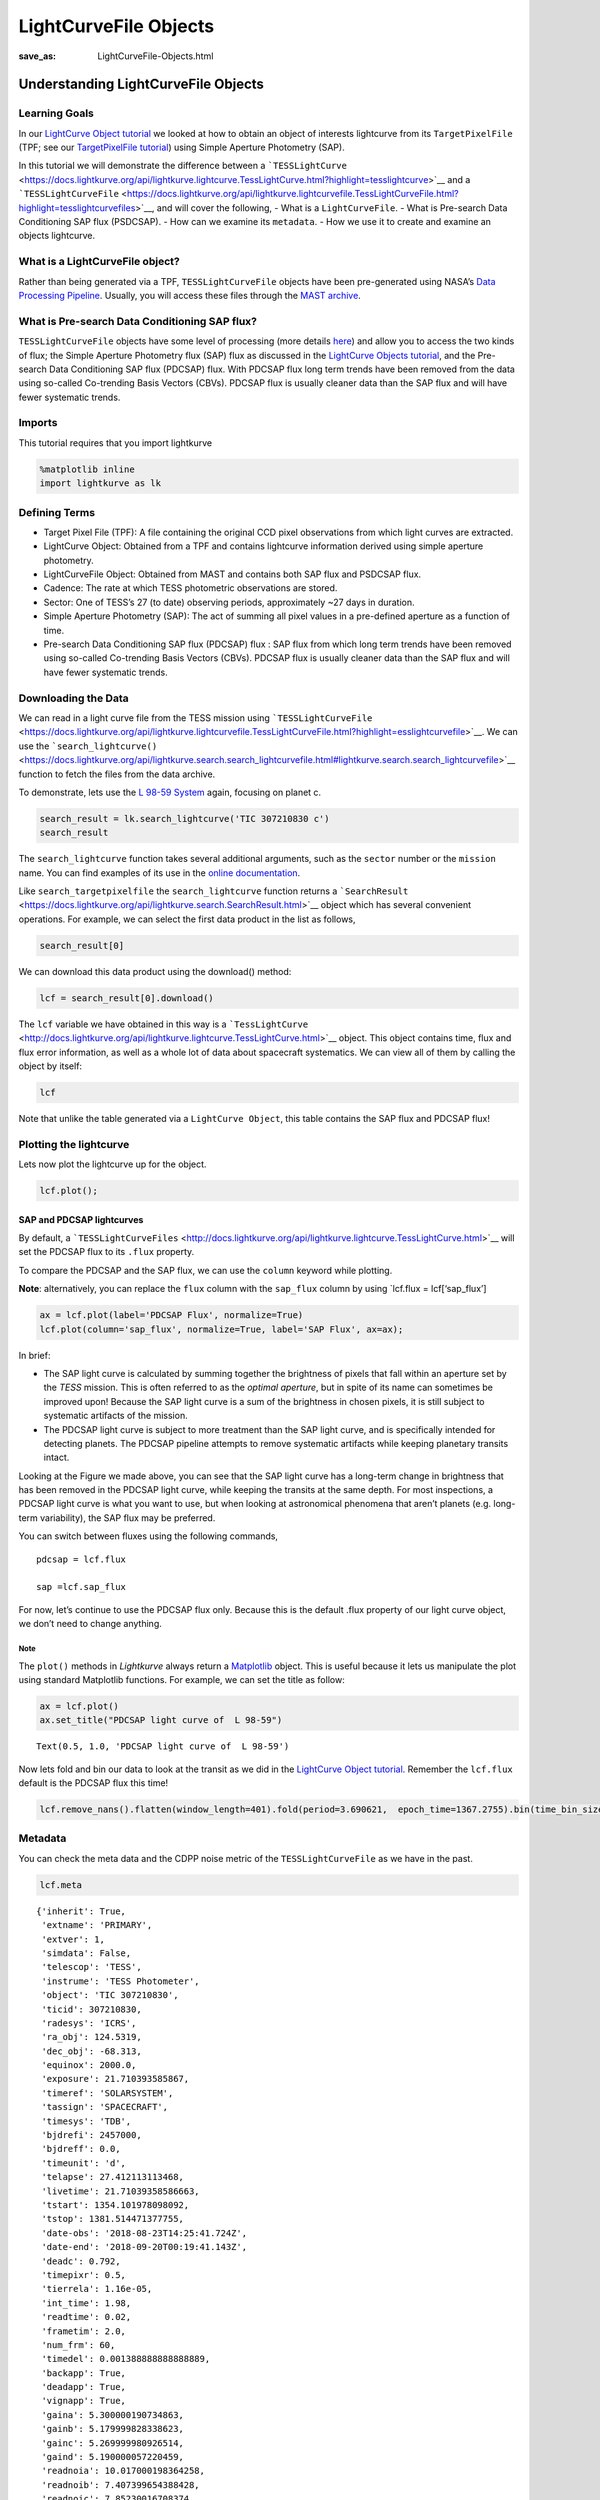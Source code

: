 LightCurveFile Objects
######################
:save_as: LightCurveFile-Objects.html

Understanding LightCurveFile Objects
====================================

Learning Goals
--------------

In our `LightCurve Object tutorial <LightCurve-objects.html>`__ we
looked at how to obtain an object of interests lightcurve from its
``TargetPixelFile`` (TPF; see our `TargetPixelFile
tutorial <Target-Pixel-Files.html>`__) using Simple Aperture Photometry
(SAP).

In this tutorial we will demonstrate the difference between a
```TESSLightCurve`` <https://docs.lightkurve.org/api/lightkurve.lightcurve.TessLightCurve.html?highlight=tesslightcurve>`__
and a
```TESSLightCurveFile`` <https://docs.lightkurve.org/api/lightkurve.lightcurvefile.TessLightCurveFile.html?highlight=tesslightcurvefiles>`__,
and will cover the following, - What is a ``LightCurveFile``. - What is
Pre-search Data Conditioning SAP flux (PSDCSAP). - How can we examine
its ``metadata``. - How we use it to create and examine an objects
lightcurve.

What is a LightCurveFile object?
--------------------------------

Rather than being generated via a TPF, ``TESSLightCurveFile`` objects
have been pre-generated using NASA’s `Data Processing
Pipeline <https://heasarc.gsfc.nasa.gov/docs/tess/docs/jenkinsSPIE2016-copyright.pdf>`__.
Usually, you will access these files through the `MAST
archive <https://archive.stsci.edu/kepler/data_search/search.php>`__.

What is Pre-search Data Conditioning SAP flux?
----------------------------------------------

``TESSLightCurveFile`` objects have some level of processing (more
details `here <https://arxiv.org/pdf/1207.3093.pdf>`__) and allow you to
access the two kinds of flux; the Simple Aperture Photometry flux (SAP)
flux as discussed in the `LightCurve Objects
tutorial <LightCurve-objects.html>`__, and the Pre-search Data
Conditioning SAP flux (PDCSAP) flux. With PDCSAP flux long term trends
have been removed from the data using so-called Co-trending Basis
Vectors (CBVs). PDCSAP flux is usually cleaner data than the SAP flux
and will have fewer systematic trends.

Imports
-------

This tutorial requires that you import lightkurve

.. code:: ipython3

    %matplotlib inline 
    import lightkurve as lk

Defining Terms
--------------

-  Target Pixel File (TPF): A file containing the original CCD pixel
   observations from which light curves are extracted.

-  LightCurve Object: Obtained from a TPF and contains lightcurve
   information derived using simple aperture photometry.

-  LightCurveFile Object: Obtained from MAST and contains both SAP flux
   and PSDCSAP flux.

-  Cadence: The rate at which TESS photometric observations are stored.

-  Sector: One of TESS’s 27 (to date) observing periods, approximately
   ~27 days in duration.

-  Simple Aperture Photometry (SAP): The act of summing all pixel values
   in a pre-defined aperture as a function of time.

-  Pre-search Data Conditioning SAP flux (PDCSAP) flux : SAP flux from
   which long term trends have been removed using so-called Co-trending
   Basis Vectors (CBVs). PDCSAP flux is usually cleaner data than the
   SAP flux and will have fewer systematic trends.

Downloading the Data
--------------------

We can read in a light curve file from the TESS mission using
```TESSLightCurveFile`` <https://docs.lightkurve.org/api/lightkurve.lightcurvefile.TessLightCurveFile.html?highlight=esslightcurvefile>`__.
We can use the
```search_lightcurve()`` <https://docs.lightkurve.org/api/lightkurve.search.search_lightcurvefile.html#lightkurve.search.search_lightcurvefile>`__
function to fetch the files from the data archive.

To demonstrate, lets use the `L 98-59
System <https://arxiv.org/pdf/1903.08017.pdf>`__ again, focusing on
planet c.

.. code:: ipython3

    search_result = lk.search_lightcurve('TIC 307210830 c')
    search_result




.. raw:: html

    SearchResult containing 7 data products.
    
    <table id="table140728767307616">
    <thead><tr><th>#</th><th>observation</th><th>author</th><th>target_name</th><th>productFilename</th><th>distance</th></tr></thead>
    <tr><td>0</td><td>TESS Sector 2</td><td>SPOC</td><td>307210830</td><td>tess2018234235059-s0002-0000000307210830-0121-s_lc.fits</td><td>0.0</td></tr>
    <tr><td>1</td><td>TESS Sector 5</td><td>SPOC</td><td>307210830</td><td>tess2018319095959-s0005-0000000307210830-0125-s_lc.fits</td><td>0.0</td></tr>
    <tr><td>2</td><td>TESS Sector 8</td><td>SPOC</td><td>307210830</td><td>tess2019032160000-s0008-0000000307210830-0136-s_lc.fits</td><td>0.0</td></tr>
    <tr><td>3</td><td>TESS Sector 9</td><td>SPOC</td><td>307210830</td><td>tess2019058134432-s0009-0000000307210830-0139-s_lc.fits</td><td>0.0</td></tr>
    <tr><td>4</td><td>TESS Sector 10</td><td>SPOC</td><td>307210830</td><td>tess2019085135100-s0010-0000000307210830-0140-s_lc.fits</td><td>0.0</td></tr>
    <tr><td>5</td><td>TESS Sector 11</td><td>SPOC</td><td>307210830</td><td>tess2019112060037-s0011-0000000307210830-0143-s_lc.fits</td><td>0.0</td></tr>
    <tr><td>6</td><td>TESS Sector 12</td><td>SPOC</td><td>307210830</td><td>tess2019140104343-s0012-0000000307210830-0144-s_lc.fits</td><td>0.0</td></tr>
    </table>



The ``search_lightcurve`` function takes several additional arguments,
such as the ``sector`` number or the ``mission`` name. You can find
examples of its use in the `online
documentation <https://docs.lightkurve.org/api/lightkurve.search.search_lightcurvefile.html#lightkurve.search.search_lightcurvefile>`__.

Like ``search_targetpixelfile`` the ``search_lightcurve`` function
returns a
```SearchResult`` <https://docs.lightkurve.org/api/lightkurve.search.SearchResult.html>`__
object which has several convenient operations. For example, we can
select the first data product in the list as follows,

.. code:: ipython3

    search_result[0]




.. raw:: html

    SearchResult containing 1 data products.
    
    <table id="table140728767174584">
    <thead><tr><th>#</th><th>observation</th><th>author</th><th>target_name</th><th>productFilename</th><th>distance</th></tr></thead>
    <tr><td>0</td><td>TESS Sector 2</td><td>SPOC</td><td>307210830</td><td>tess2018234235059-s0002-0000000307210830-0121-s_lc.fits</td><td>0.0</td></tr>
    </table>



We can download this data product using the download() method:

.. code:: ipython3

    lcf = search_result[0].download()

The ``lcf`` variable we have obtained in this way is a
```TessLightCurve`` <http://docs.lightkurve.org/api/lightkurve.lightcurve.TessLightCurve.html>`__
object. This object contains time, flux and flux error information, as
well as a whole lot of data about spacecraft systematics. We can view
all of them by calling the object by itself:

.. code:: ipython3

    lcf




.. raw:: html

    <i>TessLightCurve targetid=307210830 length=18317</i>
    <table id="table140729726451664" class="table-striped table-bordered table-condensed">
    <thead><tr><th>time</th><th>flux</th><th>flux_err</th><th>timecorr</th><th>cadenceno</th><th>centroid_col</th><th>centroid_row</th><th>sap_flux</th><th>sap_flux_err</th><th>sap_bkg</th><th>sap_bkg_err</th><th>pdcsap_flux</th><th>pdcsap_flux_err</th><th>quality</th><th>psf_centr1</th><th>psf_centr1_err</th><th>psf_centr2</th><th>psf_centr2_err</th><th>mom_centr1</th><th>mom_centr1_err</th><th>mom_centr2</th><th>mom_centr2_err</th><th>pos_corr1</th><th>pos_corr2</th></tr></thead>
    <thead><tr><th></th><th>electron / s</th><th>electron / s</th><th>d</th><th></th><th>pix</th><th>pix</th><th>electron / s</th><th>electron / s</th><th>electron / s</th><th>electron / s</th><th>electron / s</th><th>electron / s</th><th></th><th>pix</th><th>pix</th><th>pix</th><th>pix</th><th>pix</th><th>pix</th><th>pix</th><th>pix</th><th>pix</th><th>pix</th></tr></thead>
    <thead><tr><th>object</th><th>float32</th><th>float32</th><th>float32</th><th>int32</th><th>float64</th><th>float64</th><th>float32</th><th>float32</th><th>float32</th><th>float32</th><th>float32</th><th>float32</th><th>int32</th><th>float64</th><th>float32</th><th>float64</th><th>float32</th><th>float64</th><th>float32</th><th>float64</th><th>float32</th><th>float32</th><th>float32</th></tr></thead>
    <tr><td>1354.1088231272427</td><td>2.4311873e+04</td><td>1.8769577e+01</td><td>-8.0589490e-04</td><td>91191</td><td>664.10903</td><td>338.97642</td><td>2.1566352e+04</td><td>1.6472113e+01</td><td>1.3385229e+03</td><td>3.5451272e+00</td><td>2.4311873e+04</td><td>1.8769577e+01</td><td>0</td><td>nan</td><td>nan</td><td>nan</td><td>nan</td><td>664.10903</td><td>5.8178976e-04</td><td>338.97642</td><td>6.0455920e-04</td><td>4.8032869e-02</td><td>1.4890091e-01</td></tr>
    <tr><td>1354.1102119888994</td><td>2.4297582e+04</td><td>1.8773235e+01</td><td>-8.0592179e-04</td><td>91192</td><td>664.12611</td><td>338.96839</td><td>2.1563889e+04</td><td>1.6475323e+01</td><td>1.3444882e+03</td><td>3.5518360e+00</td><td>2.4297582e+04</td><td>1.8773235e+01</td><td>0</td><td>nan</td><td>nan</td><td>nan</td><td>nan</td><td>664.12611</td><td>5.8167754e-04</td><td>338.96839</td><td>6.0535187e-04</td><td>6.5402389e-02</td><td>1.3844931e-01</td></tr>
    <tr><td>1354.112989712153</td><td>2.4282812e+04</td><td>1.8741255e+01</td><td>-8.0597564e-04</td><td>91194</td><td>664.10668</td><td>338.96049</td><td>2.1475160e+04</td><td>1.6447256e+01</td><td>1.3468779e+03</td><td>3.5524495e+00</td><td>2.4282812e+04</td><td>1.8741255e+01</td><td>0</td><td>nan</td><td>nan</td><td>nan</td><td>nan</td><td>664.10668</td><td>5.8500003e-04</td><td>338.96049</td><td>6.0745567e-04</td><td>4.0374711e-02</td><td>1.3017291e-01</td></tr>
    <tr><td>1354.1143785738097</td><td>2.4275164e+04</td><td>1.8781441e+01</td><td>-8.0600253e-04</td><td>91195</td><td>664.14148</td><td>338.98328</td><td>2.1583307e+04</td><td>1.6482523e+01</td><td>1.3438405e+03</td><td>3.5524592e+00</td><td>2.4275164e+04</td><td>1.8781441e+01</td><td>0</td><td>nan</td><td>nan</td><td>nan</td><td>nan</td><td>664.14148</td><td>5.8221997e-04</td><td>338.98328</td><td>6.0431601e-04</td><td>8.0888584e-02</td><td>1.5741505e-01</td></tr>
    <tr><td>1354.1157674355243</td><td>2.4288371e+04</td><td>1.8776447e+01</td><td>-8.0602936e-04</td><td>91196</td><td>664.13548</td><td>338.97358</td><td>2.1575641e+04</td><td>1.6478142e+01</td><td>1.3419084e+03</td><td>3.5480881e+00</td><td>2.4288371e+04</td><td>1.8776447e+01</td><td>0</td><td>nan</td><td>nan</td><td>nan</td><td>nan</td><td>664.13548</td><td>5.8233330e-04</td><td>338.97358</td><td>6.0483697e-04</td><td>7.4183472e-02</td><td>1.4472328e-01</td></tr>
    <tr><td>1354.1171562971804</td><td>2.4280523e+04</td><td>1.8768578e+01</td><td>-8.0605625e-04</td><td>91197</td><td>664.13351</td><td>338.97214</td><td>2.1563102e+04</td><td>1.6471235e+01</td><td>1.3378163e+03</td><td>3.5436206e+00</td><td>2.4280523e+04</td><td>1.8768578e+01</td><td>0</td><td>nan</td><td>nan</td><td>nan</td><td>nan</td><td>664.13351</td><td>5.8274117e-04</td><td>338.97214</td><td>6.0512009e-04</td><td>7.1515344e-02</td><td>1.4336312e-01</td></tr>
    <tr><td>1354.1185451588947</td><td>2.4286711e+04</td><td>1.8765480e+01</td><td>-8.0608309e-04</td><td>91198</td><td>664.12517</td><td>338.96675</td><td>2.1552936e+04</td><td>1.6468515e+01</td><td>1.3372028e+03</td><td>3.5442295e+00</td><td>2.4286711e+04</td><td>1.8765480e+01</td><td>0</td><td>nan</td><td>nan</td><td>nan</td><td>nan</td><td>664.12517</td><td>5.8198441e-04</td><td>338.96675</td><td>6.0517463e-04</td><td>6.5269679e-02</td><td>1.3618952e-01</td></tr>
    <tr><td>1354.1199340205515</td><td>2.4255619e+04</td><td>1.8757978e+01</td><td>-8.0610998e-04</td><td>91199</td><td>664.13023</td><td>338.96995</td><td>2.1532902e+04</td><td>1.6461933e+01</td><td>1.3415085e+03</td><td>3.5453105e+00</td><td>2.4255619e+04</td><td>1.8757978e+01</td><td>0</td><td>nan</td><td>nan</td><td>nan</td><td>nan</td><td>664.13023</td><td>5.8275240e-04</td><td>338.96995</td><td>6.0552283e-04</td><td>6.8680957e-02</td><td>1.3969450e-01</td></tr>
    <tr><td>1354.1213228822667</td><td>2.4262840e+04</td><td>1.8758078e+01</td><td>-8.0613681e-04</td><td>91200</td><td>664.12622</td><td>338.96554</td><td>2.1533828e+04</td><td>1.6462021e+01</td><td>1.3382404e+03</td><td>3.5454845e+00</td><td>2.4262840e+04</td><td>1.8758078e+01</td><td>0</td><td>nan</td><td>nan</td><td>nan</td><td>nan</td><td>664.12622</td><td>5.8211992e-04</td><td>338.96554</td><td>6.0527271e-04</td><td>6.5827116e-02</td><td>1.3609535e-01</td></tr>
    <tr><td>...</td><td>...</td><td>...</td><td>...</td><td>...</td><td>...</td><td>...</td><td>...</td><td>...</td><td>...</td><td>...</td><td>...</td><td>...</td><td>...</td><td>...</td><td>...</td><td>...</td><td>...</td><td>...</td><td>...</td><td>...</td><td>...</td><td>...</td><td>...</td></tr>
    <tr><td>1381.5001032523294</td><td>2.4288518e+04</td><td>1.9145361e+01</td><td>-1.1857213e-03</td><td>110913</td><td>664.07445</td><td>338.85133</td><td>2.1262494e+04</td><td>1.6801899e+01</td><td>2.1153037e+03</td><td>4.2768788e+00</td><td>2.4288518e+04</td><td>1.9145361e+01</td><td>0</td><td>nan</td><td>nan</td><td>nan</td><td>nan</td><td>664.07445</td><td>6.0456968e-04</td><td>338.85133</td><td>6.3469319e-04</td><td>6.7313453e-03</td><td>-1.7380530e-02</td></tr>
    <tr><td>1381.5014921207378</td><td>2.4314963e+04</td><td>1.9157202e+01</td><td>-1.1857414e-03</td><td>110914</td><td>664.07975</td><td>338.84913</td><td>2.1289830e+04</td><td>1.6812288e+01</td><td>2.1122083e+03</td><td>4.2748408e+00</td><td>2.4314963e+04</td><td>1.9157202e+01</td><td>0</td><td>nan</td><td>nan</td><td>nan</td><td>nan</td><td>664.07975</td><td>6.0464692e-04</td><td>338.84913</td><td>6.3474779e-04</td><td>1.2294311e-02</td><td>-1.9028442e-02</td></tr>
    <tr><td>1381.5028809891458</td><td>2.4287336e+04</td><td>1.9145287e+01</td><td>-1.1857615e-03</td><td>110915</td><td>664.07908</td><td>338.85137</td><td>2.1266350e+04</td><td>1.6801832e+01</td><td>2.1092537e+03</td><td>4.2716589e+00</td><td>2.4287336e+04</td><td>1.9145287e+01</td><td>0</td><td>nan</td><td>nan</td><td>nan</td><td>nan</td><td>664.07908</td><td>6.0521072e-04</td><td>338.85137</td><td>6.3506985e-04</td><td>1.1281053e-02</td><td>-1.7392185e-02</td></tr>
    <tr><td>1381.5042698574382</td><td>2.4250791e+04</td><td>1.9129375e+01</td><td>-1.1857818e-03</td><td>110916</td><td>664.07296</td><td>338.85550</td><td>2.1234850e+04</td><td>1.6787870e+01</td><td>2.0995103e+03</td><td>4.2670422e+00</td><td>2.4250791e+04</td><td>1.9129375e+01</td><td>0</td><td>nan</td><td>nan</td><td>nan</td><td>nan</td><td>664.07296</td><td>6.0523918e-04</td><td>338.85550</td><td>6.3468731e-04</td><td>3.6670761e-03</td><td>-1.0083861e-02</td></tr>
    <tr><td>1381.5056587258466</td><td>2.4272904e+04</td><td>1.9130596e+01</td><td>-1.1858019e-03</td><td>110917</td><td>664.07822</td><td>338.84684</td><td>2.1244951e+04</td><td>1.6788940e+01</td><td>2.0982610e+03</td><td>4.2620702e+00</td><td>2.4272904e+04</td><td>1.9130596e+01</td><td>0</td><td>nan</td><td>nan</td><td>nan</td><td>nan</td><td>664.07822</td><td>6.0487830e-04</td><td>338.84684</td><td>6.3467148e-04</td><td>1.0049758e-02</td><td>-2.2052733e-02</td></tr>
    <tr><td>1381.5070475942555</td><td>2.4244773e+04</td><td>1.9113134e+01</td><td>-1.1858221e-03</td><td>110918</td><td>664.07699</td><td>338.84420</td><td>2.1210760e+04</td><td>1.6773617e+01</td><td>2.0926931e+03</td><td>4.2577090e+00</td><td>2.4244773e+04</td><td>1.9113134e+01</td><td>0</td><td>nan</td><td>nan</td><td>nan</td><td>nan</td><td>664.07699</td><td>6.0498924e-04</td><td>338.84420</td><td>6.3551613e-04</td><td>7.6570297e-03</td><td>-2.6143335e-02</td></tr>
    <tr><td>1381.508436462548</td><td>2.4274957e+04</td><td>1.9118402e+01</td><td>-1.1858423e-03</td><td>110919</td><td>664.07860</td><td>338.84214</td><td>2.1231014e+04</td><td>1.6778240e+01</td><td>2.0832832e+03</td><td>4.2526455e+00</td><td>2.4274957e+04</td><td>1.9118402e+01</td><td>0</td><td>nan</td><td>nan</td><td>nan</td><td>nan</td><td>664.07860</td><td>6.0521363e-04</td><td>338.84214</td><td>6.3519127e-04</td><td>1.0699908e-02</td><td>-3.0003805e-02</td></tr>
    <tr><td>1381.5098253309563</td><td>2.4274902e+04</td><td>1.9122919e+01</td><td>-1.1858625e-03</td><td>110920</td><td>664.07231</td><td>338.85137</td><td>2.1250465e+04</td><td>1.6782204e+01</td><td>2.0831892e+03</td><td>4.2515340e+00</td><td>2.4274902e+04</td><td>1.9122919e+01</td><td>0</td><td>nan</td><td>nan</td><td>nan</td><td>nan</td><td>664.07231</td><td>6.0427783e-04</td><td>338.85137</td><td>6.3426507e-04</td><td>4.3808916e-03</td><td>-1.5397585e-02</td></tr>
    <tr><td>1381.5112141992488</td><td>2.4265334e+04</td><td>1.9115648e+01</td><td>-1.1858827e-03</td><td>110921</td><td>664.08214</td><td>338.84521</td><td>2.1236355e+04</td><td>1.6775822e+01</td><td>2.0772075e+03</td><td>4.2467227e+00</td><td>2.4265334e+04</td><td>1.9115648e+01</td><td>0</td><td>nan</td><td>nan</td><td>nan</td><td>nan</td><td>664.08214</td><td>6.0488580e-04</td><td>338.84521</td><td>6.3436205e-04</td><td>1.4993464e-02</td><td>-2.5431424e-02</td></tr>
    <tr><td>1381.5126030676577</td><td>2.4296789e+04</td><td>1.9121765e+01</td><td>-1.1859029e-03</td><td>110922</td><td>664.07292</td><td>338.84971</td><td>2.1265840e+04</td><td>1.6781191e+01</td><td>2.0722200e+03</td><td>4.2412267e+00</td><td>2.4296789e+04</td><td>1.9121765e+01</td><td>0</td><td>nan</td><td>nan</td><td>nan</td><td>nan</td><td>664.07292</td><td>6.0415227e-04</td><td>338.84971</td><td>6.3310139e-04</td><td>4.4403672e-03</td><td>-1.8668674e-02</td></tr>
    </table>



Note that unlike the table generated via a ``LightCurve Object``, this
table contains the SAP flux and PDCSAP flux!

Plotting the lightcurve
-----------------------

Lets now plot the lightcurve up for the object.

.. code:: ipython3

    lcf.plot();



.. image:: images/LightCurveFile-Objects_files/LightCurveFile-Objects_17_0.png


SAP and PDCSAP lightcurves
~~~~~~~~~~~~~~~~~~~~~~~~~~

By default, a
```TESSLightCurveFiles`` <http://docs.lightkurve.org/api/lightkurve.lightcurve.TessLightCurve.html>`__
will set the PDCSAP flux to its ``.flux`` property.

To compare the PDCSAP and the SAP flux, we can use the ``column``
keyword while plotting.

**Note**: alternatively, you can replace the ``flux`` column with the
``sap_flux`` column by using \`lcf.flux = lcf[‘sap_flux’]

.. code:: ipython3

    ax = lcf.plot(label='PDCSAP Flux', normalize=True)
    lcf.plot(column='sap_flux', normalize=True, label='SAP Flux', ax=ax);



.. image:: images/LightCurveFile-Objects_files/LightCurveFile-Objects_19_0.png


In brief:

-  The SAP light curve is calculated by summing together the brightness
   of pixels that fall within an aperture set by the *TESS* mission.
   This is often referred to as the *optimal aperture*, but in spite of
   its name can sometimes be improved upon! Because the SAP light curve
   is a sum of the brightness in chosen pixels, it is still subject to
   systematic artifacts of the mission.

-  The PDCSAP light curve is subject to more treatment than the SAP
   light curve, and is specifically intended for detecting planets. The
   PDCSAP pipeline attempts to remove systematic artifacts while keeping
   planetary transits intact.

Looking at the Figure we made above, you can see that the SAP light
curve has a long-term change in brightness that has been removed in the
PDCSAP light curve, while keeping the transits at the same depth. For
most inspections, a PDCSAP light curve is what you want to use, but when
looking at astronomical phenomena that aren’t planets (e.g. long-term
variability), the SAP flux may be preferred.

You can switch between fluxes using the following commands,

::

   pdcsap = lcf.flux

   sap =lcf.sap_flux

For now, let’s continue to use the PDCSAP flux only. Because this is the
default .flux property of our light curve object, we don’t need to
change anything.

Note
^^^^

The ``plot()`` methods in *Lightkurve* always return a
`Matplotlib <https://matplotlib.org/>`__ object. This is useful because
it lets us manipulate the plot using standard Matplotlib functions. For
example, we can set the title as follow:

.. code:: ipython3

    ax = lcf.plot() 
    ax.set_title("PDCSAP light curve of  L 98-59")




.. parsed-literal::

    Text(0.5, 1.0, 'PDCSAP light curve of  L 98-59')




.. image:: images/LightCurveFile-Objects_files/LightCurveFile-Objects_21_1.png


Now lets fold and bin our data to look at the transit as we did in the
`LightCurve Object tutorial <LightCurve-object.html>`__. Remember the
``lcf.flux`` default is the PDCSAP flux this time!

.. code:: ipython3

    lcf.remove_nans().flatten(window_length=401).fold(period=3.690621,  epoch_time=1367.2755).bin(time_bin_size=0.025).plot();



.. image:: images/LightCurveFile-Objects_files/LightCurveFile-Objects_23_0.png


Metadata
--------

You can check the meta data and the CDPP noise metric of the
``TESSLightCurveFile`` as we have in the past.

.. code:: ipython3

    lcf.meta




.. parsed-literal::

    {'inherit': True,
     'extname': 'PRIMARY',
     'extver': 1,
     'simdata': False,
     'telescop': 'TESS',
     'instrume': 'TESS Photometer',
     'object': 'TIC 307210830',
     'ticid': 307210830,
     'radesys': 'ICRS',
     'ra_obj': 124.5319,
     'dec_obj': -68.313,
     'equinox': 2000.0,
     'exposure': 21.710393585867,
     'timeref': 'SOLARSYSTEM',
     'tassign': 'SPACECRAFT',
     'timesys': 'TDB',
     'bjdrefi': 2457000,
     'bjdreff': 0.0,
     'timeunit': 'd',
     'telapse': 27.412113113468,
     'livetime': 21.71039358586663,
     'tstart': 1354.101978098092,
     'tstop': 1381.514471377755,
     'date-obs': '2018-08-23T14:25:41.724Z',
     'date-end': '2018-09-20T00:19:41.143Z',
     'deadc': 0.792,
     'timepixr': 0.5,
     'tierrela': 1.16e-05,
     'int_time': 1.98,
     'readtime': 0.02,
     'frametim': 2.0,
     'num_frm': 60,
     'timedel': 0.001388888888888889,
     'backapp': True,
     'deadapp': True,
     'vignapp': True,
     'gaina': 5.300000190734863,
     'gainb': 5.179999828338623,
     'gainc': 5.269999980926514,
     'gaind': 5.190000057220459,
     'readnoia': 10.017000198364258,
     'readnoib': 7.407399654388428,
     'readnoic': 7.85230016708374,
     'readnoid': 9.964799880981445,
     'nreadout': 48,
     'fxdoff': 209700,
     'cdpp0_5': 264.31433105,
     'cdpp1_0': 202.23320007,
     'cdpp2_0': 159.35473633,
     'crowdsap': 0.99806839,
     'flfrcsap': 0.87759632,
     'nspsddet': 0,
     'nspsdcor': 0,
     'pdcvar': 0.9957757182968056,
     'pdcmethd': 'msMAP',
     'numband': 3,
     'fittype1': 'reducedRobust',
     'pr_good1': 0.9786046743392944,
     'pr_wght1': 0.0,
     'fittype2': 'prior',
     'pr_good2': 0.06772279739379883,
     'pr_wght2': 5.394961833953857,
     'fittype3': 'prior',
     'pr_good3': 0.6207972764968872,
     'pr_wght3': 49.4542121887207,
     'pdc_tot': 0.8734737634658813,
     'pdc_totp': 54.40318298339844,
     'pdc_cor': 0.999976396560669,
     'pdc_corp': 76.24014282226562,
     'pdc_var': 0.9333910942077637,
     'pdc_varp': 23.97138214111328,
     'pdc_noi': 0.5902431607246399,
     'pdc_noip': 59.09120559692383,
     'pdc_ept': 1.0,
     'pdc_eptp': 53.693321228027344,
     'checksum': 'ETQJHSNGESNGESNG',
     'tmofst43': 1.0399999618530273,
     'meanblca': 6664,
     'meanblcb': 6554,
     'meanblcc': 6593,
     'meanblcd': 6169,
     'simple': True,
     'bitpix': 8,
     'naxis': 0,
     'extend': True,
     'nextend': 2,
     'origin': 'NASA/Ames',
     'date': '2018-10-06',
     'creator': '4612 LightCurveExporterPipelineModule',
     'procver': 'spoc-3.3.37-20181001',
     'filever': '1.0',
     'timversn': 'OGIP/93-003',
     'data_rel': 2,
     'sector': 2,
     'camera': 4,
     'ccd': 3,
     'pxtable': 129,
     'pmra': 96.4716,
     'pmdec': -340.083,
     'pmtotal': 353.50136703,
     'tessmag': 9.39299965,
     'teff': 3469.0,
     'logg': 4.94010019,
     'mh': None,
     'radius': 0.31299999,
     'ticver': 7,
     'crmiten': True,
     'crblksz': 10,
     'crspoc': False,
     'label': 'TIC 307210830',
     'mission': 'TESS',
     'ra': 124.5319,
     'dec': -68.313,
     'filename': '/Users/rhounsel/.lightkurve-cache/mastDownload/TESS/tess2018234235059-s0002-0000000307210830-0121-s/tess2018234235059-s0002-0000000307210830-0121-s_lc.fits',
     'targetid': 307210830,
     'quality_bitmask': 'default',
     'quality_mask': array([False, False, False, ...,  True,  True,  True])}



.. code:: ipython3

    lcf.mission




.. parsed-literal::

    'TESS'



.. code:: ipython3

    lcf.sector




.. parsed-literal::

    2



.. code:: ipython3

    lcf.estimate_cdpp()




.. math::

    218.15446 \; \mathrm{ppm}



Congratulations! You have now learnt how to work with LightCurveFiles.
